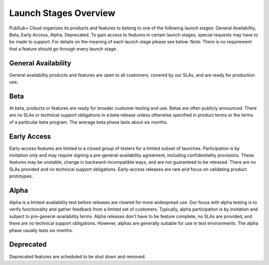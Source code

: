 Launch Stages Overview
============================

PubSub+ Cloud organizes its products and features to belong to one of the following launch stages: General Availability, Beta, Early Access, Alpha, Deprecated. To gain access to features in certain launch stages, special requests may have to be made to support. For details on the meaning of each launch stage please see below. Note: There is no requirement that a feature should go through every launch stage.


General Availability
~~~~~~~~

General availability products and features are open to all customers, covered by our SLAs, and are ready for production use.

Beta
~~~~~~~~~~~~~~~~~~~~~~~~~~~~~~~~~~

At beta, products or features are ready for broader customer testing and use. Betas are often publicly announced. There are no SLAs or technical support obligations in a beta release unless otherwise specified in product terms or the terms of a particular beta program. The average beta phase lasts about six months.



Early Access
~~~~~~~~~~~~~~~~~~~~~~~~~~~~~~~~~~~~~~~~~~~~~~~~~~~~~

Early-access features are limited to a closed group of testers for a limited subset of launches. Participation is by invitation only and may require signing a pre-general-availability agreement, including confidentiality provisions. These features may be unstable, change in backward-incompatible ways, and are not guaranteed to be released. There are no SLAs provided and no technical support obligations. Early-access releases are rare and focus on validating product prototypes.

Alpha
~~~~~~~~~~

Alpha is a limited-availability test before releases are cleared for more widespread use. Our focus with alpha testing is to verify functionality and gather feedback from a limited set of customers. Typically, alpha participation is by invitation and subject to pre-general-availability terms. Alpha releases don't have to be feature complete, no SLAs are provided, and there are no technical support obligations. However, alphas are generally suitable for use in test environments. The alpha phase usually lasts six months.

Deprecated
~~~~~~~~~~
Deprecated features are scheduled to be shut down and removed.
